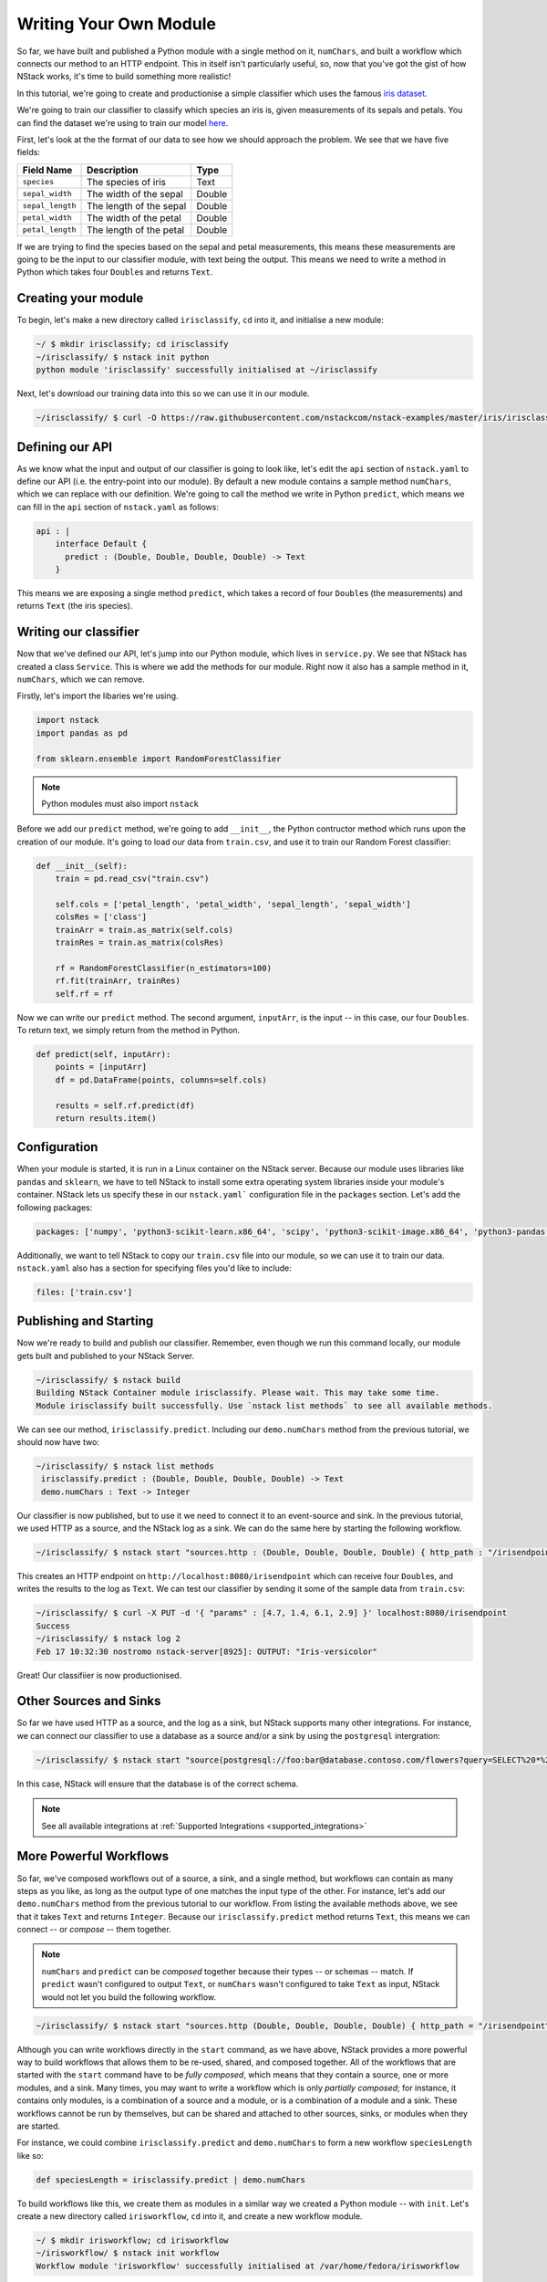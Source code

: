 .. _more:

Writing Your Own Module
========================

So far, we have built and published a Python module with a single method on it, ``numChars``, and built a workflow which connects our method to an HTTP endpoint. This in itself isn't particularly useful, so, now that you've got the gist of how NStack works, it's time to build something more realistic!

In this tutorial, we're going to create and productionise a simple classifier which uses the famous `iris dataset <https://en.wikipedia.org/wiki/Iris_flower_data_set>`_.

We're going to train our classifier to classify which species an iris is, given measurements of its sepals and petals. You can find the dataset we're using to train our model `here  <https://raw.githubusercontent.com/nstackcom/nstack-examples/master/iris/irisclassify/train.csv>`_.

First, let's look at the the format of our data to see how we should approach the problem. We see that we have five fields: 

================  =======================  ===========
Field Name        Description              Type
================  =======================  ===========
``species``         The species of iris      Text

``sepal_width``   The width of the sepal   Double

``sepal_length``  The length of the sepal  Double

``petal_width``   The width of the petal   Double

``petal_length``  The length of the petal  Double
================  =======================  ===========

If we are trying to find the species based on the sepal and petal measurements, this means these measurements are going to be the input to our classifier module, with text being the output. This means we need to write a method in Python which takes four ``Double``\s and returns ``Text``.

Creating your module
*******************

To begin, let's make a new directory called ``irisclassify``, ``cd`` into it, and initialise a new module:

.. code:: bash
    
    ~/ $ mkdir irisclassify; cd irisclassify
    ~/irisclassify/ $ nstack init python
    python module 'irisclassify' successfully initialised at ~/irisclassify

Next, let's download our training data into this so we can use it in our module.

.. code:: bash

    ~/irisclassify/ $ curl -O https://raw.githubusercontent.com/nstackcom/nstack-examples/master/iris/irisclassify/train.csv


Defining our API
****************

As we know what the input and output of our classifier is going to look like, let's edit the ``api`` section of ``nstack.yaml`` to define our API (i.e. the entry-point into our module). By default a new module contains a sample method ``numChars``, which we can replace with our definition. We're going to call the method we write in Python ``predict``, which means we can fill in the ``api`` section of ``nstack.yaml`` as follows:

.. code :: java

    api : |
        interface Default {
          predict : (Double, Double, Double, Double) -> Text
        }

This means we are exposing a single method ``predict``, which takes a record of four ``Double``\s (the measurements) and returns ``Text`` (the iris species).


Writing our classifier
**********************
 
Now that we've defined our API, let's jump into our Python module, which lives in ``service.py``.
We see that NStack has created a class ``Service``. This is where we add the methods for our module. Right now it also has a sample method in it, ``numChars``, which we can remove. 


Firstly, let's import the libaries we're using.

.. code :: python

    import nstack
    import pandas as pd

    from sklearn.ensemble import RandomForestClassifier

.. note :: Python modules must also import ``nstack``

Before we add our ``predict`` method, we're going to add ``__init__``, the Python contructor method which runs upon the creation of our module. It's going to load our data from ``train.csv``, and use it to train our Random Forest classifier:

.. code :: python

    def __init__(self):
        train = pd.read_csv("train.csv")
        
        self.cols = ['petal_length', 'petal_width', 'sepal_length', 'sepal_width'] 
        colsRes = ['class']
        trainArr = train.as_matrix(self.cols) 
        trainRes = train.as_matrix(colsRes) 
        
        rf = RandomForestClassifier(n_estimators=100)
        rf.fit(trainArr, trainRes)
        self.rf = rf

Now we can write our ``predict`` method. The second argument, ``inputArr``, is the input -- in this case, our four ``Double``\s. To return text, we simply return from the method in Python.

.. code :: python

    def predict(self, inputArr):
        points = [inputArr]
        df = pd.DataFrame(points, columns=self.cols)

        results = self.rf.predict(df)
        return results.item()

Configuration
*************

When your module is started, it is run in a Linux container on the NStack server. Because our module uses libraries like ``pandas`` and ``sklearn``, we have to tell NStack to install some extra operating system libraries inside your module's container. NStack lets us specify these in our ``nstack.yaml``` configuration file in the ``packages`` section. Let's add the following packages:

.. code :: yaml

    packages: ['numpy', 'python3-scikit-learn.x86_64', 'scipy', 'python3-scikit-image.x86_64', 'python3-pandas.x86_64']

Additionally, we want to tell NStack to copy our ``train.csv`` file into our module, so we can use it to train our data. ``nstack.yaml`` also has a section for specifying files you'd like to include:

.. code :: yaml

    files: ['train.csv']


Publishing and Starting
***********************

Now we're ready to build and publish our classifier. Remember, even though we run this command locally, our module gets built and published to your NStack Server.

.. code :: bash

    ~/irisclassify/ $ nstack build
    Building NStack Container module irisclassify. Please wait. This may take some time.
    Module irisclassify built successfully. Use `nstack list methods` to see all available methods.

We can see our method, ``irisclassify.predict``. Including our ``demo.numChars`` method from the previous tutorial, we should now have two:

.. code :: bash
 
   ~/irisclassify/ $ nstack list methods
    irisclassify.predict : (Double, Double, Double, Double) -> Text
    demo.numChars : Text -> Integer

Our classifier is now published, but to use it we need to connect it to an event-source and sink. In the previous tutorial, we used HTTP as a source, and the NStack log as a sink. We can do the same here by starting the following workflow.

.. code :: bash
   
    ~/irisclassify/ $ nstack start "sources.http : (Double, Double, Double, Double) { http_path : "/irisendpoint" } | irisclassify.predict | sinks.log : Text"

This creates an HTTP endpoint on ``http://localhost:8080/irisendpoint`` which can receive four ``Double``\s, and writes the results to the log as ``Text``. We can test our classifier by sending it some of the sample data from ``train.csv``:

.. code :: bash

   ~/irisclassify/ $ curl -X PUT -d '{ "params" : [4.7, 1.4, 6.1, 2.9] }' localhost:8080/irisendpoint 
   Success
   ~/irisclassify/ $ nstack log 2  
   Feb 17 10:32:30 nostromo nstack-server[8925]: OUTPUT: "Iris-versicolor"

Great! Our classifiier is now productionised.

Other Sources and Sinks
***********************

So far we have used HTTP as a source, and the log as a sink, but NStack supports many other integrations. For instance, we can connect our classifier to use a database as a source and/or a sink by using the ``postgresql`` intergration:

.. code :: bash

  ~/irisclassify/ $ nstack start "source(postgresql://foo:bar@database.contoso.com/flowers?query=SELECT%20*%20FROM%20iris : (Double, Double, Double, Double) | irisclassify.predict | sink(postgresql://foo:bar@database.contoso.com?table=flowers : Text)"

In this case, NStack will ensure that the database is of the correct schema.

.. note :: See all available integrations at :ref:`Supported Integrations <supported_integrations>`

More Powerful Workflows
***********************

So far, we've composed workflows out of a source, a sink, and a single method, but workflows can contain as many steps as you like, as long as the output type of one matches the input type of the other. For instance, let's add our ``demo.numChars`` method from the previous tutorial to our workflow. From listing the available methods above, we see that it takes ``Text`` and returns ``Integer``. Because our ``irisclassify.predict`` method returns ``Text``, this means we can connect -- or `compose` -- them together.

.. note :: ``numChars`` and ``predict`` can be `composed` together because their types -- or schemas -- match. If ``predict`` wasn't configured to output ``Text``, or ``numChars`` wasn't configured to take ``Text`` as input, NStack would not let you build the following workflow.

.. code :: bash
   
    ~/irisclassify/ $ nstack start "sources.http (Double, Double, Double, Double) { http_path = "/irisendpoint" } | irisclassify.predict | demo.numChars | sink : Integer"

Although you can write workflows directly in the ``start`` command, as we have above, NStack provides a more powerful way to build workflows that allows them to be re-used, shared, and composed together. 
All of the workflows that are started with the ``start`` command have to be `fully composed`, which means that they contain a source, one or more modules, and a sink. Many times, you may want to write a workflow which is only `partially composed`; for instance, it contains only modules, is a combination of a source and a module, or is a combination of a module and a sink. These workflows cannot be run by themselves, but can be shared and attached to other sources, sinks, or modules when they are started.

For instance, we could combine ``irisclassify.predict`` and ``demo.numChars`` to form a new workflow ``speciesLength`` like so:

.. code :: java
  
    def speciesLength = irisclassify.predict | demo.numChars

To build workflows like this, we create them as modules in a similar way we created a Python module -- with ``init``. Let's create a new directory called ``irisworkflow``, ``cd`` into it, and create a new workflow module.

.. code :: bash
  
    ~/ $ mkdir irisworkflow; cd irisworkflow
    ~/irisworkflow/ $ nstack init workflow 
    Workflow module 'irisworkflow' successfully initialised at /var/home/fedora/irisworkflow

Instead of creating an ``nstack.yaml``, this creates a single file, ``workflow.nml``, which contains our workflow module.

.. code :: java
  
  module irisworkflow {
    // A sample workflow
    def w = sources.http : Text { http_path = "/s" } | Module1.numChars | sinks.log : Integer
  }

You will notice that the module itself is named ``irisworkflow`` after the directory name, and has an example workflow in it, ``w``. We're going to replace this with our ``speciesLength`` workflow above.

.. code :: java
  
  module irisworkflow {
    // A sample workflow
    def speciesLength = irisclassify.predict | demo.numChars
  } 

As with others modules, we can now build ``irisworkflow`` with the ``build`` command:

.. code :: bash
 
  ~/irisworkflow/ $ nstack build
  Building NStack Workflow module irisworkflow.
  Workflow module irisworkflow built successfully.

Because our workflow ``irisworkflow.speciesLength`` has not been connected to a source or a sink, is is technically a method and is treated as such. This means we can see it in alongside our other methods:

.. code :: bash
  
  ~/irisworkflow/ $ nstack list methods
  irisclassify.predict : (Double, Double, Double, Double) -> Text
  demo.numChars : Text -> Integer
  irisworkflow.speciesLength : (Double, Double, Double, Double) -> Integer

Note that the input type of the workflow is the input type of ``irisclassify.predict``, and the output type is the output type of ``demo.numChars``. Like other methods, this can be connected to a source and a sink to make it `fully composed`:

.. code :: bash

  ~/irisworkflow/ $ nstack start 'src.http : (Double, Double, Double, Double) { http_path = "speciesLength" } | irisworkflow.speciesLength | sink.log : Integer'

Alternatively, you can move the source and sink into the ``workflow.nml`` file:

.. code :: java

  module irisworkflow {
    def completeWorkflow = src.http : (Double, Double, Double, Double) { http_path = "speciesLength" } | irisworkflow.speciesLength | sink.log : Integer;
  }

If you ``build`` this, you can then start it by itself with the ``start`` command, because it's a fully composed:

.. code :: bash

  ~/irisworkflow/ $ nstack start irisworkflow.completeWorkflow

This paradigm can be helpful when we apply it to sources and sinks. Oftentimes, you -- or someone else in your company -- will want to create sources and sinks which are combined with modules, for instance in the following fictional example:

.. code :: java
  
  module customerRecords {
    def cleanSource = source.postgres { postgres_username = "foo, postgres_password = "bar" @database.contoso.com/customers?query=SELECT * FROM customer_records : CustomerRecord) | DataTools.cleanCustomerRecord; 
    def cleanSink = DataTools.ensureValidCustomer | sink(postgresql://foo:bar@database.contoso.com/customers?table=customer_records : CustomerRecord);
  }

Preconfigured sources and sinks can be used in workflows without requiring the user to be familiar with the configuration of the source and sink. 
This becomes useful when you are connecting to more complex middleware (such as streams and message queues), which those building modules and workflows may not need to understand or want to configure. Additionally, it allows sources and sinks to be created securely, without the need to share credentials with those building workflows. The user will simply recieve a stream of ``CustomerRecord``, or be able to output a ``CustomerRecord``.
In this example, we are also adding a module to each to do some processing before and after.

NStack knows that ``cleanSource`` is still a source because is doesn't have a sink attached. Similarly, NStack knows that ``cleanSink`` is a sink, because it doesn't have a source. This means you can find them in your list of sources and sinks using ``list``, and they can be used like any other source and sink, for instance:

.. code :: bash

  ~/ $ nstack start "customerRecords.cleanSource | customerClassifier.predict | customerRecords.cleanSink"

 




